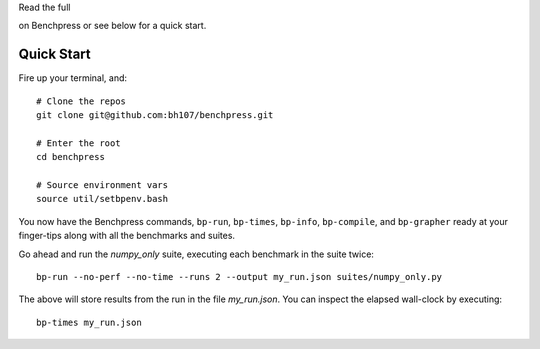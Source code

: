 Read the full  

.. image:: https://readthedocs.org/projects/benchpress/badge/?version=latest
   :target: http://benchpress.readthedocs.org
   :alt: Documentation Status

on Benchpress or see below for a quick start.

Quick Start
===========

Fire up your terminal, and::

  # Clone the repos
  git clone git@github.com:bh107/benchpress.git

  # Enter the root
  cd benchpress

  # Source environment vars
  source util/setbpenv.bash

You now have the Benchpress commands, ``bp-run``, ``bp-times``, ``bp-info``, ``bp-compile``, and ``bp-grapher`` ready at your finger-tips along with all the benchmarks and suites.

Go ahead and run the `numpy_only` suite, executing each benchmark in the suite twice::

  bp-run --no-perf --no-time --runs 2 --output my_run.json suites/numpy_only.py

The above will store results from the run in the file `my_run.json`. You can inspect the elapsed wall-clock by executing::

  bp-times my_run.json

